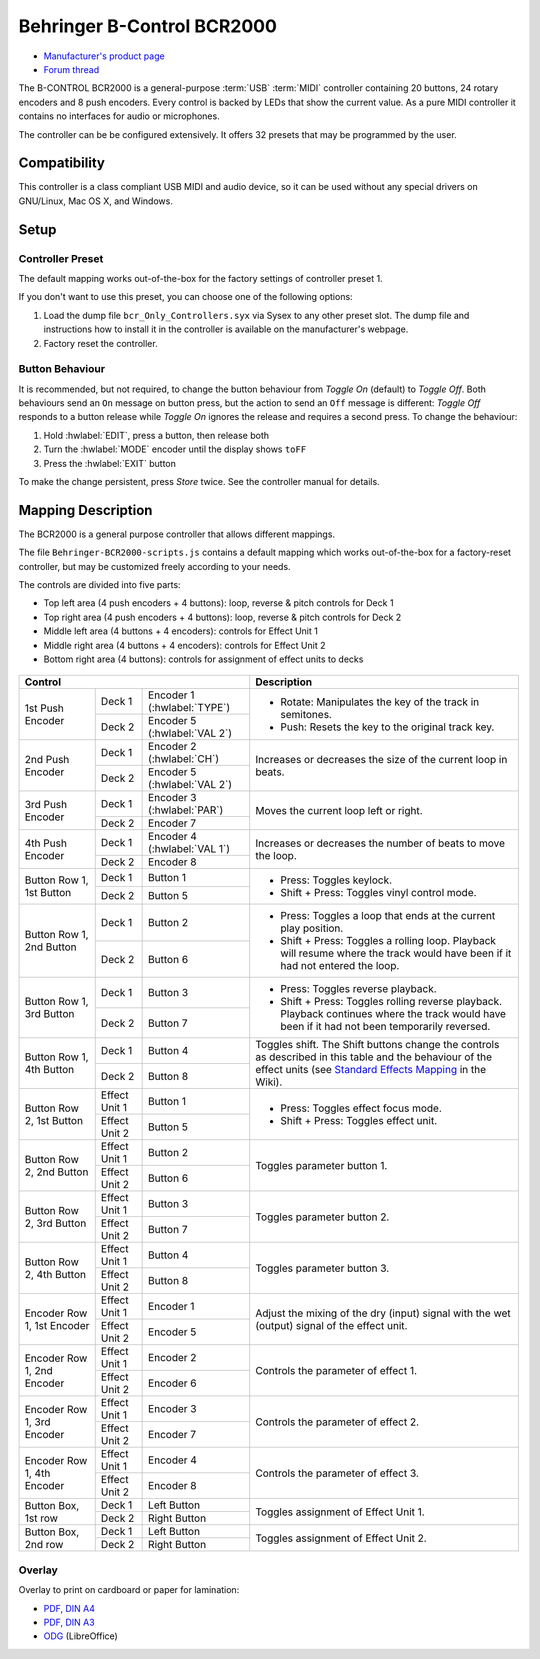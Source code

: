 Behringer B-Control BCR2000
===========================

- `Manufacturer's product page <https://www.behringer.com/behringer/product?modelCode=P0245>`_
- `Forum thread <https://mixxx.discourse.group/t/behringer-b-control-bcr2000/20287>`_

The B-CONTROL BCR2000 is a general-purpose :term:`USB` :term:`MIDI` controller containing 20 buttons, 24 rotary
encoders and 8 push encoders. Every control is backed by LEDs that show the current value. As a
pure MIDI controller it contains no interfaces for audio or microphones.

The controller can be be configured extensively.
It offers 32 presets that may be programmed by the user.

.. versionadded:: 2.3

Compatibility
-------------

This controller is a class compliant USB MIDI and audio device, so it can be used without any
special drivers on GNU/Linux, Mac OS X, and Windows.

Setup
-----
Controller Preset
^^^^^^^^^^^^^^^^^
The default mapping works out-of-the-box for the factory settings of controller preset 1.

If you don't want to use this preset, you can choose one of the
following options:

#. Load the dump file ``bcr_Only_Controllers.syx`` via Sysex to any other preset slot.
   The dump file and instructions how to install it in the controller is available on the
   manufacturer's webpage.
#. Factory reset the controller.

Button Behaviour
^^^^^^^^^^^^^^^^
It is recommended, but not required, to change the button behaviour from *Toggle On* (default)
to *Toggle Off*. Both behaviours send an ``On`` message on button press, but the action to
send an ``Off`` message is different: *Toggle Off* responds to a button release while *Toggle On*
ignores the release and requires a second press. To change the behaviour:

#. Hold :hwlabel:`EDIT`, press a button, then release both
#. Turn the :hwlabel:`MODE` encoder until the display shows ``toFF``
#. Press the :hwlabel:`EXIT` button

To make the change persistent, press *Store* twice. See the controller manual for details.

Mapping Description
-------------------
The BCR2000 is a general purpose controller that allows different mappings.

The file ``Behringer-BCR2000-scripts.js`` contains a default mapping which works
out-of-the-box for a factory-reset controller, but may be customized freely according to your needs.

The controls are divided into five parts:

- Top left area (4 push encoders + 4 buttons): loop, reverse & pitch controls for Deck 1
- Top right area (4 push encoders + 4 buttons): loop, reverse & pitch controls for Deck 2
- Middle left area (4 buttons + 4 encoders): controls for Effect Unit 1
- Middle right area (4 buttons + 4 encoders): controls for Effect Unit 2
- Bottom right area (4 buttons): controls for assignment of effect units to decks

.. figure:: ../../_static/controllers/behringer_bcr2000.svg
  :width: 600

+-------------------------------------------------------+-----------------------------------------------------------------------------+
| Control                                               | Description                                                                 |
+==================+===============+====================+=============================================================================+
| 1st Push Encoder | Deck 1        | Encoder 1          | - Rotate: Manipulates the key of the track in semitones.                    |
|                  |               | (:hwlabel:`TYPE`)  | - Push: Resets the key to the original track key.                           |
|                  +---------------+--------------------+                                                                             |
|                  | Deck 2        | Encoder 5          |                                                                             |
|                  |               | (:hwlabel:`VAL 2`) |                                                                             |
+------------------+---------------+--------------------+-----------------------------------------------------------------------------+
| 2nd Push Encoder | Deck 1        | Encoder 2          | Increases or decreases the size of the current loop in beats.               |
|                  |               | (:hwlabel:`CH`)    |                                                                             |
|                  +---------------+--------------------+                                                                             |
|                  | Deck 2        | Encoder 5          |                                                                             |
|                  |               | (:hwlabel:`VAL 2`) |                                                                             |
+------------------+---------------+--------------------+-----------------------------------------------------------------------------+
| 3rd Push Encoder | Deck 1        | Encoder 3          | Moves the current loop left or right.                                       |
|                  |               | (:hwlabel:`PAR`)   |                                                                             |
|                  +---------------+--------------------+                                                                             |
|                  | Deck 2        | Encoder 7          |                                                                             |
+------------------+---------------+--------------------+-----------------------------------------------------------------------------+
| 4th Push Encoder | Deck 1        | Encoder 4          | Increases or decreases the number of beats to move the loop.                |
|                  |               | (:hwlabel:`VAL 1`) |                                                                             |
|                  +---------------+--------------------+                                                                             |
|                  | Deck 2        | Encoder 8          |                                                                             |
+------------------+---------------+--------------------+-----------------------------------------------------------------------------+
| Button Row 1,    | Deck 1        | Button 1           | - Press: Toggles keylock.                                                   |
| 1st Button       +---------------+--------------------+ - Shift + Press: Toggles vinyl control mode.                                |
|                  | Deck 2        | Button 5           |                                                                             |
+------------------+---------------+--------------------+-----------------------------------------------------------------------------+
| Button Row 1,    | Deck 1        | Button 2           | - Press: Toggles a loop that ends at the current play position.             |
| 2nd Button       +---------------+--------------------+ - Shift + Press: Toggles a rolling loop. Playback will resume where         |
|                  | Deck 2        | Button 6           |   the track would have been if it had not entered the loop.                 |
+------------------+---------------+--------------------+-----------------------------------------------------------------------------+
| Button Row 1,    | Deck 1        | Button 3           | - Press: Toggles reverse playback.                                          |
| 3rd Button       +---------------+--------------------+ - Shift + Press: Toggles rolling reverse playback. Playback continues       |
|                  | Deck 2        | Button 7           |   where the track would have been if it had not been temporarily reversed.  |
+------------------+---------------+--------------------+-----------------------------------------------------------------------------+
| Button Row 1,    | Deck 1        | Button 4           | Toggles shift. The Shift buttons change the controls as described in this   |
| 4th Button       +---------------+--------------------+ table and the behaviour of the effect units (see `Standard Effects Mapping  |
|                  | Deck 2        | Button 8           | <https://github.com/mixxxdj/mixxx/wiki/Standard%20Effects%20Mapping>`_      |
|                  |               |                    | in the Wiki).                                                               |
+------------------+---------------+--------------------+-----------------------------------------------------------------------------+
| Button Row 2,    | Effect Unit 1 | Button 1           | - Press: Toggles effect focus mode.                                         |
| 1st Button       +---------------+--------------------+ - Shift + Press: Toggles effect unit.                                       |
|                  | Effect Unit 2 | Button 5           |                                                                             |
+------------------+---------------+--------------------+-----------------------------------------------------------------------------+
| Button Row 2,    | Effect Unit 1 | Button 2           | Toggles parameter button 1.                                                 |
| 2nd Button       +---------------+--------------------+                                                                             |
|                  | Effect Unit 2 | Button 6           |                                                                             |
+------------------+---------------+--------------------+-----------------------------------------------------------------------------+
| Button Row 2,    | Effect Unit 1 | Button 3           | Toggles parameter button 2.                                                 |
| 3rd Button       +---------------+--------------------+                                                                             |
|                  | Effect Unit 2 | Button 7           |                                                                             |
+------------------+---------------+--------------------+-----------------------------------------------------------------------------+
| Button Row 2,    | Effect Unit 1 | Button 4           | Toggles parameter button 3.                                                 |
| 4th Button       +---------------+--------------------+                                                                             |
|                  | Effect Unit 2 | Button 8           |                                                                             |
+------------------+---------------+--------------------+-----------------------------------------------------------------------------+
| Encoder Row 1,   | Effect Unit 1 | Encoder 1          | Adjust the mixing of the dry (input) signal with the wet (output) signal    |
| 1st Encoder      +---------------+--------------------+ of the effect unit.                                                         |
|                  | Effect Unit 2 | Encoder 5          |                                                                             |
+------------------+---------------+--------------------+-----------------------------------------------------------------------------+
| Encoder Row 1,   | Effect Unit 1 | Encoder 2          | Controls the parameter of effect 1.                                         |
| 2nd Encoder      +---------------+--------------------+                                                                             |
|                  | Effect Unit 2 | Encoder 6          |                                                                             |
+------------------+---------------+--------------------+-----------------------------------------------------------------------------+
| Encoder Row 1,   | Effect Unit 1 | Encoder 3          | Controls the parameter of effect 2.                                         |
| 3rd Encoder      +---------------+--------------------+                                                                             |
|                  | Effect Unit 2 | Encoder 7          |                                                                             |
+------------------+---------------+--------------------+-----------------------------------------------------------------------------+
| Encoder Row 1,   | Effect Unit 1 | Encoder 4          | Controls the parameter of effect 3.                                         |
| 4th Encoder      +---------------+--------------------+                                                                             |
|                  | Effect Unit 2 | Encoder 8          |                                                                             |
+------------------+---------------+--------------------+-----------------------------------------------------------------------------+
| Button Box,      | Deck 1        | Left Button        | Toggles assignment of Effect Unit 1.                                        |
| 1st row          +---------------+--------------------+                                                                             |
|                  | Deck 2        | Right Button       |                                                                             |
+------------------+---------------+--------------------+-----------------------------------------------------------------------------+
| Button Box,      | Deck 1        | Left Button        | Toggles assignment of Effect Unit 2.                                        |
| 2nd row          +---------------+--------------------+                                                                             |
|                  | Deck 2        | Right Button       |                                                                             |
+------------------+---------------+--------------------+-----------------------------------------------------------------------------+

Overlay
^^^^^^^
Overlay to print on cardboard or paper for lamination:

- `PDF, DIN A4 <../../_static/controllers/behringer_bcr2000-a4.pdf>`_
- `PDF, DIN A3 <../../_static/controllers/behringer_bcr2000-a3.pdf>`_
- `ODG <../../_static/controllers/behringer_bcr2000.odg>`_ (LibreOffice)
